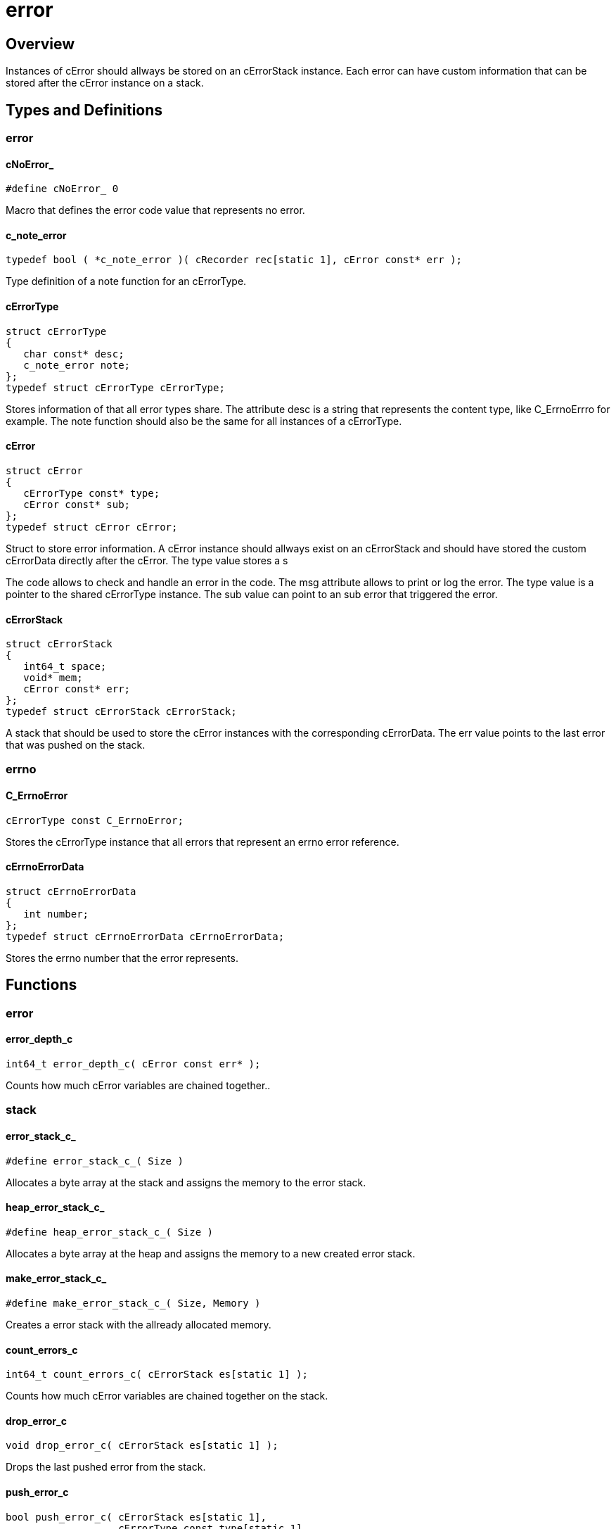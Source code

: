 = error

//******************************************************************************
//******************************************************************** Overview
//******************************************************************************
== Overview

Instances of cError should allways be stored on an cErrorStack instance.
Each error can have custom information that can be stored after the cError
instance on a stack.

//******************************************************************************
//******************************************************* Types and Definitions
//******************************************************************************
== Types and Definitions

//*********************************************************************** error
=== error

[id='cNoError_']
==== cNoError_
[source,c]
----
#define cNoError_ 0
----

Macro that defines the error code value that represents no error.

[id='c_note_error']
==== c_note_error
[source,c]
----
typedef bool ( *c_note_error )( cRecorder rec[static 1], cError const* err );
----

Type definition of a note function for an cErrorType.

[id='cErrorType']
==== cErrorType
[source,c]
----
struct cErrorType
{
   char const* desc;
   c_note_error note;
};
typedef struct cErrorType cErrorType;
----

Stores information of that all error types share.
The attribute desc is a string that represents the content type, like C_ErrnoErrro for example.
The note function should also be the same for all instances of a cErrorType.

[id='cError']
==== cError
[source,c]
----
struct cError
{
   cErrorType const* type;
   cError const* sub;
};
typedef struct cError cError;
----

Struct to store error information.
A cError instance should allways exist on an cErrorStack and should have stored
the custom cErrorData directly after the cError.
The type value stores a s

The code allows to check and handle an error in the code.
The msg attribute allows to print or log the error.
The type value is a pointer to the shared cErrorType instance.
The sub value can point to an sub error that triggered the error.

==== cErrorStack
[source,c]
----
struct cErrorStack
{
   int64_t space;
   void* mem;
   cError const* err;
};
typedef struct cErrorStack cErrorStack;
----

A stack that should be used to store the cError instances with the corresponding
cErrorData. The err value points to the last error that was pushed on the stack.

//*********************************************************************** errno
=== errno

[id='C_ErrnoError']
==== C_ErrnoError
[source,c]
----
cErrorType const C_ErrnoError;
----

Stores the cErrorType instance that all errors that represent an errno error
reference.

[id='cErrnoErrorData']
==== cErrnoErrorData
[source,c]
----
struct cErrnoErrorData
{
   int number;
};
typedef struct cErrnoErrorData cErrnoErrorData;
----

Stores the errno number that the error represents.

//******************************************************************************
//******************************************************************* Functions
//******************************************************************************
== Functions

//************************************************************************ error
=== error

[id='error_depth_c']
==== error_depth_c
[source,c]
----
int64_t error_depth_c( cError const err* );
----

Counts how much cError variables are chained together..

//************************************************************************ stack
=== stack

[id='error_stack_c_']
==== error_stack_c_
[source,c]
----
#define error_stack_c_( Size )
----

Allocates a byte array at the stack and assigns the memory to the error stack.

[id='heap_error_stack_c_']
==== heap_error_stack_c_
[source,c]
----
#define heap_error_stack_c_( Size )
----

Allocates a byte array at the heap and assigns the memory to a new created
error stack.

[id='make_error_stack_c_']
==== make_error_stack_c_
[source,c]
----
#define make_error_stack_c_( Size, Memory )
----

Creates a error stack with the allready allocated memory.

[id='count_errors_c']
==== count_errors_c
[source,c]
----
int64_t count_errors_c( cErrorStack es[static 1] );
----

Counts how much cError variables are chained together on the stack.

[id='drop_error_c']
==== drop_error_c
[source,c]
----
void drop_error_c( cErrorStack es[static 1] );
----

Drops the last pushed error from the stack.

[id='push_error_c']
==== push_error_c
[source,c]
----
bool push_error_c( cErrorStack es[static 1],
                   cErrorType const type[static 1],
                   cErrorData const* data,
                   int64_t dataSize );
----

Pushes a error on the stack with the corresponding cErrorData.

[id='reset_error_stack_c']
==== reset_error_stack_c
[source,c]
----
void reset_error_stack_c( cErrorStack es[static 1] );
----

Removes all chained errors from the stack.

//************************************************************************ errno
=== push error

[id='push_errno_error_c']
==== push_errno_error_c
[source,c]
----
bool push_errno_error_c( cErrorStack es[static 1], int number );
----

Function to push a errno error with the corresponding cErrorData on the stack.
